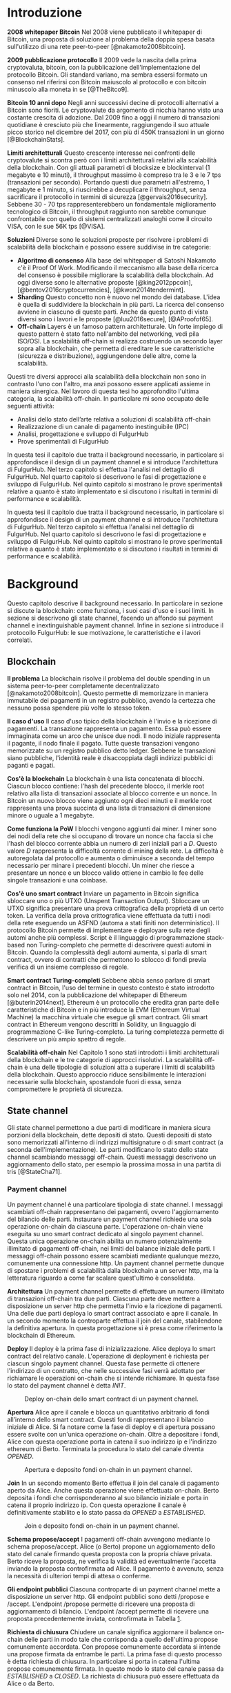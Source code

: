 # Created 2018-09-25 Tue 15:09
#+TITLE: 
#+AUTHOR: menxit
#+PANDOC_OPTIONS: standalone:t pdf-engine:lualatex
#+PANDOC_VARIABLES: lang:it
#+PANDOC_VARIABLES: frontespizio:true
#+PANDOC_VARIABLES: "facolta:Facoltà di Ingegneria"
#+PANDOC_VARIABLES: "corsoDiLaurea:Corso di Laurea in Ingegneria Informatica"
#+PANDOC_VARIABLES: "titoloTesi:Analisi, progettazione e prove sperimentali di un FulgurHub in TypeScript"
#+PANDOC_VARIABLES: "nomeLaureando:Federico Ginosa"
#+PANDOC_VARIABLES: matricolaLaureando:457026
#+PANDOC_VARIABLES: annoAccademico:2017-2018
#+PANDOC_VARIABLES: "relatore:Alberto Paoluzzi"
#+PANDOC_VARIABLES: "correlatore:Federico Spini"
#+PANDOC_VARIABLES: "dedica:Ad Ada Lovelace"
#+PANDOC_VARIABLES: toc-depth:2
#+PANDOC_VARIABLES: lof:true
#+PANDOC_VARIABLES: lot:true
#+PANDOC_VARIABLES: documentclass:book
#+PANDOC_VARIABLES: fontsize:12pt
#+PANDOC_VARIABLES: linestretch:1.3
#+PANDOC_VARIABLES: toc:true
#+PANDOC_VARIABLES: biblio-title:Bibliografia
#+PANDOC_OPTIONS: bibliography:bibliography.bib
#+PANDOC_OPTIONS: csl:template/transactions-on-computer-systems.csl
#+PANDOC_OPTIONS: filter:pandoc-citeproc
#+PANDOC_OPTIONS: template:./template/template.latex
#+PANDOC_OPTIONS: wrap:preserve

* Introduzione
*2008 whitepaper Bitcoin* Nel 2008 viene pubblicato il whitepaper di Bitcoin, una proposta di soluzione al problema della doppia spesa basata sull'utilizzo di una rete peer-to-peer [@nakamoto2008bitcoin].

**2009 pubblicazione protocollo** Il 2009 vede la nascita della prima cryptovaluta, bitcoin, con la pubblicazione
dell'implementazione del protocollo Bitcoin. Gli standard variano, ma sembra
essersi formato un consenso nel riferirsi con Bitcoin maiuscolo al
protocollo e con bitcoin minuscolo alla moneta in se [@TheBitco9].

**Bitcoin 10 anni dopo** Negli anni successivi decine di protocolli alternativi a Bitcoin sono fioriti. Le cryptovalute da argomento di nicchia hanno visto una costante crescita di adozione. Dal 2009 fino a oggi il numero di transazioni quotidiane è cresciuto più che linearmente, raggiungendo il suo attuale picco storico nel dicembre del 2017, con più di 450K transazioni in un giorno [@BlockchainStats].

**Limiti architetturali** Questo crescente interesse nei confronti delle cryptovalute si scontra però con i limiti architetturali relativi alla scalabilità della blockchain. Con gli attuali parametri di blocksize e blockinterval (1 megabyte e 10 minuti), il throughput massimo è compreso tra le 3 e le 7 tps (transazioni per secondo). Portando questi due parametri all'estremo, 1 megabyte e 1 minuto, si riuscirebbe a decuplicare il throughput, senza sacrificare il protocollo in termini di sicurezza [@gervais2016security]. Sebbene 30 - 70 tps rappresenterebbero un fondamentale miglioramento tecnologico di Bitcoin, il throughput raggiunto non sarebbe comunque confrontabile con quello di sistemi centralizzati analoghi come il circuito VISA, con le sue 56K tps [@VISA].

**Soluzioni** Diverse sono le soluzioni proposte per risolvere i problemi di scalabilità della blockchain e possono essere suddivise in tre categorie:
- *Algoritmo di consenso* Alla base del whitepaper di Satoshi Nakamoto c'è il Proof Of Work. Modificando il meccanismo alla base della ricerca del consenso è possibile migliorare la scalabilità della blockchain. Ad oggi diverse sono le alternative proposte [@king2012ppcoin], [@bentov2016cryptocurrencies], [@kwon2014tendermint].
- *Sharding* Questo concetto non è nuovo nel mondo dei database. L'idea è quella di suddividere la blockchain in più parti. La ricerca del consenso avviene in ciascuno di queste parti. Anche da questo punto di vista diversi sono i lavori e le proposte [@luu2016secure], [@AProofof65].
- *Off-chain* Layers è un famoso pattern architetturale. Un forte impiego di questo pattern è stato fatto nell'ambito del networking, vedi pila ISO/OSI. La scalabilità off-chain si realizza costruendo un secondo layer sopra alla blockchain, che permetta di ereditare le sue caratteristiche (sicurezza e distribuzione), aggiungendone delle altre, come la scalabilità.


Questi tre diversi approcci alla scalabilità della blockchain non sono in contrasto l'uno con l'altro, ma anzi possono essere applicati assieme in maniera sinergica. Nel lavoro di questa tesi ho approfondito l'ultima categoria, la scalabilità off-chain. In particolare mi sono occupato delle seguenti attività:
- Analisi dello stato dell’arte relativa a soluzioni di scalabilità off-chain
- Realizzazione di un canale di pagamento inestinguibile (IPC)
- Analisi, progettazione e sviluppo di FulgurHub
- Prove sperimentali di FulgurHub


In questa tesi il capitolo due tratta il background necessario, in particolare si approfondisce il design di un payment channel e si introduce l'architettura di FulgurHub. Nel terzo capitolo si effettua l'analisi nel dettaglio di FulgurHub. Nel quarto capitolo si descrivono le fasi di progettazione e sviluppo di FulgurHub. Nel quinto capitolo si mostrano le prove sperimentali relative a quanto è stato implementato e si discutono i risultati in termini di performance e scalabilità.

In questa tesi il capitolo due tratta il background necessario, in particolare si approfondisce il design di un payment channel e si introduce l'architettura di FulgurHub. Nel terzo capitolo si effettua l'analisi nel dettaglio di FulgurHub. Nel quarto capitolo si descrivono le fasi di progettazione e sviluppo di FulgurHub. Nel quinto capitolo si mostrano le prove sperimentali relative a quanto è stato implementato e si discutono i risultati in termini di performance e scalabilità.

* Background
Questo capitolo descrive il background necessario. In particolare in sezione \ref{blockchain} si discute la blockchain: come funziona, i suoi casi d'uso e i suoi limiti. In sezione \ref{state-channel} si descrivono gli state channel, facendo un affondo sui payment channel e inextinguishable payment channel. Infine in sezione \ref{fulgur-hub} si introduce il protocollo FulgurHub: le sue motivazione, le caratteristiche e i lavori correlati.

** Blockchain
**Il problema** La blockchain risolve il problema del double spending in un sistema peer-to-peer completamente decentralizzato [@nakamoto2008bitcoin]. Questo permette di memorizzare in maniera immutabile dei pagamenti in un registro pubblico, avendo la certezza che nessuno possa spendere più volte lo stesso token.

**Il caso d'uso** Il caso d'uso tipico della blockchain è l'invio e la ricezione di pagamenti. La transazione rappresenta un pagamento. Essa può essere immaginata come un arco che unisce due nodi. Il nodo iniziale rappresenta il pagante, il nodo finale il pagato. Tutte queste transazioni vengono memorizzate su un registro pubblico detto ledger. Sebbene le transazioni siano pubbliche, l'identità reale è disaccoppiata dagli indirizzi pubblici di paganti e pagati.

**Cos'è la blockchain** La blockchain è una lista concatenata di blocchi. Ciascun blocco contiene: l'hash del precedente blocco, il merkle root relativo alla lista di transazioni associate al blocco corrente e un nonce. In Bitcoin un nuovo blocco viene aggiunto ogni dieci minuti e il merkle root rappresenta una prova succinta di una lista di transazioni di dimensione minore o uguale a 1 megabyte.

**Come funziona la PoW** I blocchi vengono aggiunti dai miner. I miner sono dei nodi della rete che si occupano di trovare un nonce cha faccia si che l'hash del blocco corrente abbia un numero di zeri iniziali pari a $D$. Questo valore $D$ rappresenta la difficoltà corrente di mining della rete. La difficoltà è autoregolata dal protocollo e aumenta o diminuisce a seconda del tempo necessario per minare i precedenti blocchi. Un miner che riesce a presentare un nonce e un blocco valido ottiene in cambio le fee delle singole transazioni e una coinbase.

**Cos'è uno smart contract** Inviare un pagamento in Bitcoin significa sbloccare uno o più UTXO (Unspent Transaction Output). Sbloccare un UTXO significa presentare una prova crittografica della proprietà di un certo token. La verifica della prova crittografica viene effettuata da tutti i nodi della rete eseguendo un ASFND (automa a stati finiti non deterministico). Il protocollo Bitcoin permette di implementare e deployare sulla rete degli automi anche più complessi. Script è il linguaggio di programmazione stack-based non Turing-completo che permette di descrivere questi automi in Bitcoin. Quando la complessità degli automi aumenta, si parla di smart contract, ovvero di contratti che permettono lo sblocco di fondi previa verifica di un insieme complesso di regole.

**Smart contract Turing-completi** Sebbene abbia senso parlare di smart contract in Bitcoin, l'uso del termine in questo contesto è stato introdotto solo nel 2014, con la pubblicazione del whitepaper di Ethereum [@buterin2014next]. Ethereum è un protocollo che eredita gran parte delle caratteristiche di Bitcoin e in più introduce la EVM (Ethereum Virtual Machine) la macchina virtuale che esegue gli smart contract. Gli smart contract in Ethereum vengono descritti in Solidity, un linguaggio di programmazione C-like Turing-completo. La turing completezza permette di descrivere un più ampio spettro di regole.

**Scalabilità off-chain** Nel Capitolo 1 sono stati introdotti i limiti architetturali della blockchain e le tre categorie di approcci risolutivi. La scalabilità off-chain è una delle tipologie di soluzioni atta a superare i limiti di scalabilità della blockchain. Questo approccio riduce sensibilmente le interazioni necessarie sulla blockchain, spostandole fuori di essa, senza compromettere le proprietà di sicurezza. 

** State channel
Gli state channel permettono a due parti di modificare in maniera sicura porzioni della blockchain, dette depositi di stato. Questi depositi di stato sono memorizzati all'interno di indirizzi multisignature o di smart contract (a seconda dell'implementazione). Le parti modificano lo stato dello state channel scambiando messaggi off-chain. Questi messaggi descrivono un aggiornamento dello stato, per esempio la prossima mossa in una partita di tris [@StateCha71].
*** Payment channel
Un payment channel è una particolare tipologia di state channel. I messaggi scambiati off-chain rappresentano dei pagamenti, ovvero l'aggiornamento del bilancio delle parti. Instaurare un payment channel richiede una sola operazione on-chain da ciascuna parte. L'operazione on-chain viene eseguita su uno smart contract dedicato al singolo payment channel. Questa unica operazione on-chain abilita un numero potenzialmente illimitato di pagamenti off-chain, nei limiti del balance iniziale delle parti. I messaggi off-chain possono essere scambiati mediante qualunque mezzo, comunemente una connessione http. Un payment channel permette dunque di spostare i problemi di scalabilità dalla blockchain a un server http, ma la letteratura riguardo a come far scalare quest'ultimo è consolidata.


**Architettura** Un payment channel permette di effettuare un numero illimitato di transazioni off-chain tra due parti. Ciascuna parte deve mettere a disposizione un server http che permetta l'invio e la ricezione di pagamenti. Una delle due parti deploya lo smart contract associato e apre il canale. In un secondo momento la controparte effettua il join del canale, stabilendone la definitiva apertura. In questa progettazione si è presa come riferimento la blockchain di Ethereum.


**Deploy** Il deploy è la prima fase di inizializzazione. Alice deploya lo smart contract del relativo canale. L'operazione di deployment è richiesta per ciascun singolo payment channel. Questa fase permette di ottenere l'indirizzo di un contratto, che nelle successive fasi verrà adottato per richiamare le operazioni on-chain che si intende richiamare. In questa fase lo stato del payment channel è detta $INIT$.

#+CAPTION: Deploy on-chain dello smart contract di un payment channel.
#+ATTR_HTML: :width 75% :placement [!htb]
#+RESULTS: 
[[file:deploy_payment_channel.png]]

**Apertura** Alice apre il canale e blocca un quantitativo arbitrario di fondi all’interno dello smart contract. Questi fondi rappresentano il bilancio iniziale di Alice. Si fa notare come la fase di deploy e di apertura possano essere svolte con un'unica operazione on-chain. Oltre a depositare i fondi, Alice con questa operazione porta in catena il suo indirizzo ip e l'indirizzo ethereum di Berto. Terminata la procedura lo stato del canale diventa $OPENED$.

#+CAPTION: Apertura e deposito fondi on-chain in un payment channel.
#+ATTR_HTML: :width 100% :placement [!htb]
#+RESULTS: 
[[file:apertura_payment_channel.png]]


**Join** In un secondo momento Berto effettua il join del canale di pagamento aperto da Alice. Anche questa operazione viene effettuata on-chain. Berto deposita i fondi che corrisponderanno al suo bilancio iniziale e porta in catena il proprio indirizzo ip. Con questa operazione il canale è definitivamente stabilito e lo stato passa da $OPENED$ a $ESTABLISHED$.

#+CAPTION: Join e deposito fondi on-chain in un payment channel.
#+ATTR_HTML: :width 65% :placement [!htb]
#+RESULTS: 
[[file:join_payment_channel.png]]

**Schema propose/accept** I pagamenti off-chain avvengono mediante lo schema propose/accept. Alice (o Berto) propone un aggiornamento dello stato del canale firmando questa proposta con la propria chiave privata. Berto riceve la proposta, ne verifica la validità ed eventualmente l'accetta inviando la proposta controfirmata ad Alice. Il pagamento è avvenuto, senza la necessità di ulteriori tempi di attesa o conferme. 


**Gli endpoint pubblici** Ciascuna controparte di un payment channel mette a disposizione un server http. Gli endpoint pubblici sono detti /propose e /accept. L'endpoint /propose permette di ricevere una proposta di aggiornamento di bilancio. L'endpoint /accept permette di ricevere una proposta precedentemente inviata, controfirmata in Tabella [[#struct_propose][1]].

**Richiesta di chiusura** Chiudere un canale significa aggiornare il balance on-chain delle parti in modo tale che corrisponda a quello dell'ultima propose comunemente accordata. Con propose comunemente accordata si intende una propose firmata da entrambe le parti. La prima fase di questo processo è detta richiesta di chiusura. In particolare si porta in catena l'ultima propose comunemente firmata. In questo modo lo stato del canale passa da $ESTABLISHED$ a $CLOSED$. La richiesta di chiusura può essere effettuata da Alice o da Berto. 

#+CAPTION: <<struct_propose>>Struttura di una propose
#+NAME: struct_propose
| Campo     | Descrizione                                        |
|-----------+----------------------------------------------------|
| seq       | Il numero di sequenza                              |
| balance_a | Il balance di chi ha aperto il canale              |
| balance_b | Il balance di chi ha effettuato il join del canale |
| sign      | La firma della propose                             |

**Finalizzazione della chiusura** L'operazione di finalizzazione della chiusura viene effettuata da tutte e due le parti. Essa corrisponde al ritiro on-chain dei rispettivi fondi. Questa operazione può essere effettuata solo quando è passato un certo tempo dalla richiesta di chiusura. Il tempo che occorre attendere per finalizzare la chiusura è detto grace period.

**Discutere una propose** Alice (o Berto) potrebbe non comportarsi correttamente, portando in chiusura una propose diversa dalla più recente. In questo caso Berto può discutere la propose durante il grace period. Discutere una propose significa portare in catena una propose firmata da Alice con numero di sequenza maggiore rispetto a quella presentata. Nel caso in cui la discussione abbia successo, Alice viene punita; la punizione consiste nel trasferimento di tutti i suoi fondi a Berto.


**Il problema della free-option** Quando Alice invia una propose a Berto senza ricevere la controfirma, Berto ha il vantaggio di poter scegliere di chiudere il canale con due propose, la penultima o l'ultima. Inviare una propose coincide con inviare un pagamento, quindi sebbene Berto possa decidere di presentare in catena la penultima propose, questa descriverà uno stato per lui più svantaggioso.

*** Inextinguishable payment channel
I payment channel permettono di trasferire un volume di coin limitato. Il valore trasferibile è fissato alla somma del balance di Alice e di Berto. Spesso questi canali sono sbilanciati, ovvero una delle due controparti effettua più pagamenti dell'altra. Un canale sbilanciato nel tempo prosciuga il balance di una delle due parti, rendendo il payment channel inutilizzabile. L'unica soluzione consiste nel chiudere il payment channel corrente e aprirne un nuovo, caricando nuovi fondi. Questa soluzione richiede delle operazioni on-chain onerose (deploy, apertura e join). Gli IPC (inextinguishable payment channel) superano questo problema, proponendo dei canali di pagamento che permettono di caricare e scaricare a caldo i balance.


**Schema detach/attach** Questo schema rappresenta un'estensione dello schema propose/accept. Esso permette di staccare un token off-chain e di attaccarlo on-chain. Un token rappresenta un certo quantitativo del bilancio. La struttura di un token è illustrato in Tabella [[#struct_token][2]].

#+CAPTION: <<struct_token>>Struttura di un token
#+NAME: struct_token
| Campo | Descrizione                  |
|-------+------------------------------|
| seq   | Numero di sequenza del token |
| value | Valore del token             |
| sign  | Firma del token              |

Anche la struttura dati relativa a una propose viene estesa. I campi aggiunti sono illustrati in Tabella [[#propose_estesa][3]].

#+CAPTION: <<propose_estesa>>Campi propose aggiuntivi in un IPC
#+NAME: propose_estesa
| Campo           | Descrizione              |
|-----------------+--------------------------|
| hash token      | L'hash relativo al token |
| type of propose | attach/detach            |

**Ritiro a caldo** Alice vuole ritirare a caldo 0.5 eth; effettua il detach off-chain di un token; invia a Berto una propose contenente un token di 0.5 eth che scala da balance_a. Berto risponde con propose e token firmati. Il token firmato rappresenta la PoD (Proof of Detachment). Alice effettua l'attach in catena della PoD e ritira a caldo 0.5 eth.


**Ricarica a caldo** Alice vuole ricaricare a caldo il canale di 0.5 eth; effettua l'attacch on-chain di un token depositando nello smart contract 0.5 eth. Questa operazione on-chain viene notificata a Berto; tale notifica rappresenta la PoA (Proof of Attachment). A questo punto Alice invia a Berto una propose in cui effettua l'attach di un token di pari valore e incrementa di 0.5 eth il proprio balance. Berto risponde con la propose firmata, confermando la ricarica a caldo.


**Double spending di un token** Quando Alice ritira a caldo presentando un token, lo smart contract associa una PoA (Proof of Attachment) relativa al numero di sequenza del token corrente. Questo permette allo smart contract di non accettare token già spesi.

** Fulgur Hub
*** Motivazioni
Sebbene i canali di pagamento e gli IPC rappresentino un punto di svolta per la scalabilità off-chain, essi sono degli strumenti rudimentali e con una esperienza utente limitata. Non è infatti pensabile dover inizializzare un canale di pagamento con ciascun individuo con cui si voglia instaurare un rapporto economico. Fulgur Hub nasce dalla necessità di migliorare l'esperienza utente degli IPC e di potenziare alcune delle loro caratteristiche [@federicospini2018].
*** Caratteristiche
**Transazioni istantanee ed economiche** In Bitcoin la conferma di una transazione richiede 60 minuti. In un IPC basta lo scambio di due messaggi su protocollo http per effettuare e confermare un pagamento. Questo apre nuove prospettive economiche, ad esempio una macchina in cloud potrebbe essere pagata dopo ogni secondo di utilizzo o si potrebbe vedere il proprio stipendio accreditato dopo ogni minuto di lavoro effettuato; FulgurHub abilita questi casi d'uso.


**Transazioni tra più di due entità** In un IPC i pagamenti possono essere effettuati tra due partecipanti. FulgurHub consente di effettuare pagamenti tra gli N utenti registrati ad un FulgurHub.


**Pagamenti ibridi** FulgurHub permette di effettuare dei pagamenti ibridi. Ciascun utente infatti possiede due balance, uno on-chain e uno off-chain e può decidere di spostare dei fondi da uno stato off-chain a uno stato on-chain e viceversa. Inoltre abilita i pagamenti tra utenti di due FulgurHub diversi.

**Autogestito** In un IPC l'utente deve costantemente verificare e accettare la validità di un pagamento, oltre a contestare eventuali comportamentei scorretti della controparte. In FulgurHub i server degli utenti e dell'hub si occupano di gestire autonomamente diversi scenari, limitando allo stretto necessario l'intervento manuale.


**Pagamenti trustless** Caratteristica essenziale è che un utente onesto abbia la certezza di non perdere i propri fondi. In sistemi centralizzati questa garanzia esiste perché ci si fida di un'entità centrale, come una banca o un servizio di e-payment. In un FulgurHub questa garanzia è data dal protocollo stesso, in questo senso i pagamenti sono trustless.


**Passività e anonimato** FulgurHub è un sistema passivo; questo significa che l'hub non contatta mai gli utenti, ma solo quest'ultimi contattano l'hub. Questo permette agli utenti di non dover fornire il loro indirizzo ip reale e quindi di poter effettuare pagamenti anche dietro una rete come Tor.

*** Lavori correlati
**Tumblebit** Si tratta di un hub di pagamenti anonimo basato su Bitcoin. L'approccio di centralizzazione garantisce anonimato e pagamenti trustless. Sfortunatamente il particolare payment channel adottato è unidirezionale e ha un tempo di vita limitato [@heilman2017tumblebit].


**CoinBlesk** Un bitcoin wallet che usa un server centrale che permette di eseguire dei pagamenti virtuali. Supporta micropagamenti istantanei, ma l'approccio non è considerabile trustless [@bocek2017coinblesk].


**Lightning e Raiden Network** Entrambi i network si basano su un grafo di payment channel bidirezionali. Un pagamento avviene in maniera analoga all'instradamento di un pacchetto su internet. Una volta trovato il percorso ottimo esso deve essere completato con successo in ciascun hop intermedio. Se un solo hop fallisce il pagamento fallisce. Questo garantisce l'atomicità dei pagamenti [@poon2016bitcoin] [@raiden]. Sebbene Lightning Network e Raiden Network siano progettati per essere decentralizzati, la realtà economica fa tendere la topologia di rete alla centralizzazione; maggiore è il numero di hop, maggiori sono le commissioni e le probabilità di insuccesso. FulgurHub è stato disegnato con questo in mente e propone una topologia hub and spoke.

* Analisi
Questo capitolo descrive il processo di analisi svolto. In particolare in sezione \ref{obiettivi} si discutono gli obiettivi dell'analisi. In sezione \ref{descrizione-generale-dellarchitettura} si descrive l'architettura generale di FulgurHub. Infine in sezione \ref{casi-duso} si descrivono i principali casi d'uso e la gestione di eventuali eccezioni.
** Obiettivi
**Dimostrazione di fattibilità** Un obiettivo di questa tesi è stato dimostrare la fattibilità del protocollo FulgurHub. In particolare ci si è concentrati sulle seguenti feature principali:

- **Apertura di un canale** Chiunque può aprire un canale di pagamento con il FulgurHub.
- **Pagamenti OnChain-OnChain** Riduce il balance on-chain del pagante e incrementa il balance on-chain del pagato.
- **Pagamenti OffChain-OffChain** Riduce il balance off-chain del pagante e incrementa il balance off-chain del pagato.
- **Pagamenti OffChain-OnChain** Riduce il balance off-chain del pagante e aumenta il balance on-chain del pagato.
- **Pagamenti OnChain-OffChain** Riduce il balance on-chain del pagante e incrementa il balance off-chain del pagato.
- **Prelievi a caldo** Permette a un utente del FulgurHub di effettuare un prelievo a caldo dei fondi off-chain senza chiudere il canale di pagamento.
- **Ricariche a caldo** Permette a un utente del FulgurHub di ricaricare il balance off-chain di un canale di pagamento già aperto.
- **Chiusura di un canale** Un utente del FulgurHub può chiudere il canale di pagamento ritirando i fondi relativi al balance off-chain, al balance on-chain e eventuali pending token non utilizzati.


**Dimostrare la scalabilità architetturale** Come detto in capitolo \ref{background}, le motivazioni che hanno mosso la progettazione di FulgurHub riguardano i limiti architetturali di scalabilità della blockchain. Obiettivo di questa tesi è stato anche dimostrare la scalabilità architetturale di FulgurHub.
** Descrizione generale dell'architettura
Il sistema si basa su uno smart contract. Lo smart contract gestisce il balance on-chain e il payment channel di ciascun utente. In figura [[#architecture-hub-and-spoke][4]] si mostra l'architettura hub-and-spoke in cui 4 utenti (Alice, Berto, Cecilia e Dario) operano su FulgurHub [@federicospini2018].

#+CAPTION: <<architecture-hub-and-spoke>>Architettura hub-and-spoke di FulgurHub
#+NAME: architecture-hub-and-spoke
#+ATTR_HTML: :width 75% :placement [!htb]
#+RESULTS: 
[[file:hub-and-spoke-architecture.png]]


**Hub** L'hub è supportato da un modulo software che interagisce con lo smart contract. Il modulo è stateless, favorendo disponibilità e scalabilità. L'hub è passivo, questo significa che non contatta mai direttamente i client; solo i client possono contattare l'hub. I client possono contattare l'hub mediante richieste http a uno dei suoi endpoint pubblici.

**Client** La relazione tra client e hub può essere descritta come una "registrazione trustless" del client al servizio di intermediazione offerto dall'hub  [@federicospini2018]. Il client è supportato da un modulo software che interagisce con lo smart contract e l'hub. La registrazione del client coincide con l'instaurare un IPC esteso che permetta dei pagamenti ibridi, come descritto in \ref{casi-duso}. Un client può chiudere la registrazione dall'hub in ogni momento; in particolare deve chiudere la propria registrazione appena si verifica un comportamento anomalo dell'hub.

**Smart contract** Lo smart contract garantisce la relazione trustless tra i client e l'hub. In particolare lo smart contract deve essere utilizzato quando una delle parti non si comporta correttamente. Oltre a questo lo smart contract si occupa di aprire/chiudere la sottoscrizione del client e di gestire pagamenti ibridi che coinvolgano endpoint on-chain.

** Casi d'uso
**Strutture dati e simbolismo** FulgurHub si fonda su due tipi di strutture dati, le propose e i token. Una propose $\phi_i$ descrive il balance off-chain di client ($\beta^C_i$) e hub ($\beta^H_i$). Le propose sono ordinate totalmente sulla base del numero di sequenza $i$. Un token $\tau_j$ può essere staccato ($\mathbb{D}$) o attaccato ($\mathbb{A}$) ad una propose. Inoltre una propose può essere firmata dal client ($\phi^{\sigma_C}_i$), dall'hub ($\phi^{\sigma_H}_i$) o da entrambi ($\phi^{\sigma_C,\sigma_H}_i$).

\begin{equation}
\label{Un esempio di propose}
\phi^{\sigma_C, \sigma_H}_i = <\beta^C_i, \beta^H_i, \tau_j ,\mathbb{D}||\mathbb{A}>
\end{equation}

Un token è identificato in maniera univoca dalla tupla $(j, \alpha_P)$, dove $j$ identifica il numero di sequenza del token e $\alpha_P$ l'indirizzo ethereum del pagato. Il client staccando un token può sottrarre una porzione $\nu_j$ del proprio bilancio. Un token può essere staccato dal bilancio on-chain od off-chain. Un token può essere recapitato al pagato. Il pagato per riscuotere un token deve attaccarlo off-chain (mediante una propose) od on-chain (mediante lo smart contract). Esistono due tipi di token; quelli riscuotibili on-chain ($\mathbb{ON}$) e quelli riscuotibili off-chain ($\mathbb{OFF}$). Inoltre un token può essere firmato dal client ($\tau^{\sigma_C}$), dall'hub ($\tau^{\sigma_H}$) o da entrambi ($\tau^{\sigma_C,\sigma_H}$). Un token può essere riscosso entro un tempo di scadenza $\exp$.

\begin{equation}
\label{Un esempio di token}
\tau^{\sigma_C,\sigma_H}_{y, ID(P)} = <\nu_y, exp, \mathbb{ON} || \mathbb{OFF}>
\end{equation}

Una propose $\phi^{\sigma_C}_i$ con un token $\tau_y$ detached ($\mathbb{D}$) firmato rappresenta una ricevuta di pagamento. La ricevuta di pagamento è una prova incontrovertibile della riscossione di un token.

Per indicare il balance off-chain di un'entità $k$ ad una propose con numero di sequenza pari a $i$ si usa il simbolo $\beta^k_i$, mentre per indicare il balance on-chain $\overline{\beta^k}$.

L'indirizzo ethereum di un'entità $k$ è indicato dal simbolo $\alpha_k$. L'insieme di indirizzi ethereum che hanno una sottoscrizione attiva con il FulgurHub associato ad $H$ è detto $\Pi^H$.

*** Sottoscrizione di un FulgurHub
Alice vuole sottoscrivere una registrazione su un FulgurHub. Questa attività coincide con l'apertura di un payment channel.

**Precondizioni** \\
a) $\{\alpha^A\} \not\subset \Pi^H$ \\
b) L'hub ha deployato lo smart contract\\
c) Il server dell'hub è in ascolto

**Descrizione delle interazioni** Un client per sottoscrivere un FulgurHub deve eseguire la funzione subscribe dello smart contract fornendo il proprio indirizzo ethereum $\alpha_C$, il bilancio iniziale off-chain $\beta^C_0$ e on-chain $\overline{\beta^C}$. Inoltre il client deve indicare il bilancio iniziale off-chain dell'hub $\beta^H$. Una volta eseguita la transazioni on-chain viene recapitata una notifica all'hub $<\beta^C_0, \overline{\beta^C}, \beta^H, \alpha_C>$. In figura [[#sottoscrizione-fulgur-hub][5]] viene fornito un diagramma di sequenza del caso d'uso.

#+CAPTION: <<sottoscrizione-fulgur-hub>>Sottoscrizione di un FulgurHub
#+NAME: sottoscrizione-fulgur-hub
#+ATTR_HTML: :width 100% :placement [!htb]
#+RESULTS: 
[[file:apertura-canale.png]]

*** Pagamento OnChain-OnChain
Un pagamento OnChain-OnChain sposta $\nu$ fondi dal balance on-chain di Alice $\overline{\beta^A}$ al balance on-chain di Berto $\overline{\beta^B}$. Questo pagamento viene totalmente gestito dallo smart contract e non richiede alcuna interazione con i server dei client o dell'hub.

**Precondizioni** \\
a) $\{\alpha^A, \alpha^B\} \subseteq \Pi^H$ \\
b) Il balance on-chain di Alice e Berto è rispettivamente pari $\overline{\beta^A}$ e $\overline{\beta^B}$

**Descrizione delle interazioni** Alice esegue il metodo transfer dello smart contract. L'esecuzione del metodo richiede il quantitativo $\nu$ di fondi che si intende spostare e l'indirizzo ethereum $\alpha^B$ di Berto. Terminata l'esecuzione del metodo lo smart contract aggiorna il balance on-chain di Alice in $\overline{\beta^A}-\nu$ e quello di Berto in $\overline{\beta^B}+\nu$. Un diagramma di sequenza è disponibile in figura [[#caso-duso-onchain-onchain][6]].

#+CAPTION: <<caso-duso-onchain-onchain>>Pagamento OnChain-OnChain in FulgurHub.
#+NAME: caso-duso-onchain-onchain
#+ATTR_HTML: :width 45% :placement [!htb]
#+RESULTS: 
[[file:caso-duso-onchain-onchain.png]]

*** Pagamento OffChain-OffChain
Un pagamento OffChain-OffChain sposta fondi dal balance off-chain di Alice $\beta^A_i$ a quello di Berto $\beta^B_i$. Questo tipo di pagamento non richiede interazioni con la catena, il che lo rende economico e istantaneo.

**Precondizioni** \\
a) $\{\alpha^A, \alpha^B\} \subseteq \Pi^H$ \\
b) Le ultime propose confermate nei canali di Alice e Berto sono $\phi^A_i$ e $\phi^B_j$.

**Descrizione delle interazioni** Alice costruisce, firma e invia $\phi^{\sigma_A}_{i+1}$ all'hub. L'hub risponde con la propose $\phi^{\sigma_A,\sigma_H}_{i+1}$ e il token $\tau^{\sigma_A,\sigma_H}_{y, \alpha_B}$ controfirmati.

\begin{equation}
\begin{aligned}
\label{Propose detach pagamento OffChain-OffChain}
\tau^{\sigma_A}_{y, \alpha_B} =  <\nu_y, exp, \mathbb{OFF}>\\
\phi^{\sigma_A}_{i+1} = <\beta^A_i-\nu_y, \beta^H_i, \tau^{\sigma_A}_{y, \alpha_B} ,\mathbb{D}>
\end{aligned}
\end{equation}

$\tau^{\sigma_A,\sigma_H}_{y, \alpha_B}$ rappresenta una PoD (Proof of Detachment). Alice invia la PoD a Berto. Berto costruisce $\phi^{\sigma_B}_{j+1}$ effettuando l'attach della PoD.

\begin{equation}
\label{Propose attach pagamento OffChain-OffChain}
\phi^{\sigma_B}_{j+1} = <\beta^B_i+\nu_y, \beta^H_i-\nu_y, \tau^{\sigma_A}_{y, \alpha_B} ,\mathbb{A}>
\end{equation}

Berto invia la ricevuta di pagamento $\phi^{\sigma_B}_{j+1}$ ad Alice. Alice ora ha in mano una prova incontrovertibile del fatto che il suo token sia stato riscosso. In questa fase l'hub si è esposto di $\nu_i$ fondi sul canale di Berto; Alice deve ribilanciare questa situazione e lo fa costruendo $\phi^{\sigma_A}_{i+2}$, una nuova propose in cui attacca la PoD ricevuta da Berto.

\begin{equation}
\label{Propose attach pagamento OffChain-OffChain}
\phi^{\sigma_A}_{i+2} = <\beta^B_i+\nu_y, \beta^H_i-\nu_y, \tau^{\sigma_B}_y ,\mathbb{A}>_(\sigma_B)
\end{equation}

Il pagamento OffChain-OffChain è considerato concluso. In figura [[#caso-duso-offchain-offchain][7]] viene fornito uno diagramma di sequenza delle interazioni.

#+CAPTION: <<caso-duso-offchain-offchain>>Pagamento OffChain-OffChain in FulgurHub.
#+NAME: caso-duso-offchain-offchain
#+ATTR_HTML: :width 65% :placement [!htb]
#+RESULTS: 
[[file:caso-duso-offchain-offchain.png]]

**B non invia la ricevuta di pagamento ad A** Il collegamento tra Alice e Berto è opzionale. Alice infatti può contattare l'hub e richiedere la ricevuta di pagamento.

**L'hub non permette di staccare un token** Se l'hub non è collaborativo, Alice chiude il canale.

**L'hub non permette di attaccare un token** Se l'hub non è collaborativo, Berto ha la facoltà di chiudere il canale e successivamente riscuotere il pending token on-chain.

**Mancanza di cooperazione nel ricevere un pagamento** Il client può cancellare il pagamento al termine della sua scadenza, ritirandolo off-chain.

*** Pagamento OffChain-OnChain
Un pagamento OffChain-OnChain consiste nel spostare fondi dal balance off-chain di Alice $\beta^A_i$ al balance on-chain dxi Berto $\overline{\beta^B}$.

**Precondizioni** \\
a) $\{\alpha^A, \alpha^B\} \subseteq \Pi^H$ \\
b) L'ultima propose confermata nel canale di Alice è $\phi^A_i$.

**Descrizione delle interazioni** Alice costruisce, firma e invia $\phi^{\sigma_A}_{i+1}$ all'hub. L'hub risponde con la propose $\phi^{\sigma_A,\sigma_H}_{i+1}$ e il token $\tau^{\sigma_A,\sigma_H}_{y, \alpha_B}$ controfirmati.

\begin{equation}
\begin{aligned}
\label{Propose detach pagamento OffChain-OnChain}
\tau^{\sigma_A}_{y, \alpha_B} =  <\nu_y, exp, \mathbb{ON}> \\
\phi^{\sigma_A}_{i+1} = <\beta^A_i-\nu_y, \beta^H_i, \tau^{\sigma_A}_{y, \alpha_B} ,\mathbb{D}>_(\sigma_A)
\end{aligned}
\end{equation}

$\tau^{\sigma_A,\sigma_H}_{y, \alpha_B}$ rappresenta una PoD (Proof of Detachment). Alice invia la PoD a Berto. Berto effettua l'attach on-chain del token mediante la funzione attach dello smart contract. Lo smart contract aggiorna il balance on-chain di Berto in $\overline{\beta^B}+\nu_y$. Il pagamento è considerato concluso. In figura [[#caso-duso-offchain-onchain][8]] viene fornito uno diagramma di sequenza delle interazioni.

#+CAPTION: <<caso-duso-offchain-onchain>>Pagamento OffChain-OnChain in FulgurHub.
#+NAME: caso-duso-offchain-onchain
#+ATTR_HTML: :width 80% :placement [!htb]
#+RESULTS: 
[[file:caso-duso-offchain-onchain.png]]

*** Pagamento OnChain-OffChain
Un pagamento OnChain-OffChain consiste nel spostare fondi dal balance on-chain di Alice $\overline{\beta^A}$ al balance off-chain di Berto $\beta^B_j$.

**Precondizioni** \\
a) $\{\alpha^A, \alpha^B\} \subseteq \Pi^H$ \\
b) L'ultima propose confermata nel canale di Berto è $\phi^B_j$ \\
c) Il balance on-chain di Alice è $\overline{\beta_A}$

**Descrizione delle interazioni** Alice esegue la funzione detach dello smart contract fornendo l'indirizzo di Berto ($\alpha_B$) e il quantitativo $\nu$ che si vuole staccare. Lo smart contract aggiorna il balance on-chain di Alice in $\overline{\beta_A}+\nu$. Terminata l'esecuzione della funzione, lo smart contract invia la relativa PoD a Berto. Berto costruisce, firma e invia $\phi^{\sigma_B}_{j+1}$ all'hub, attaccando la PoD. L'hub risponde con la propose firmata $\phi^{\sigma_B,\sigma_H}_{j+1}$. In figura [[#caso-duso-onchain-offchain][9]] viene fornito uno diagramma di sequenza delle interazioni.

#+CAPTION: <<caso-duso-onchain-offchain>>Pagamento OnChain-OffChain in FulgurHub.
#+NAME: caso-duso-onchain-offchain
#+ATTR_HTML: :width 90% :placement [!htb]
#+RESULTS: 
[[file:caso-duso-onchain-offchain.png]]

\begin{equation}
\begin{aligned}
\label{Propose detach pagamento OnChain-OffChain}
\tau^{\sigma_B}_y =  <\nu_y, \bot, \mathbb{ON}> \\
\phi^{\sigma_B}_{j+1} = <\beta^B_j-\nu_y, \beta^H_j, \tau^{\sigma_B}_{y, \alpha_B} ,\mathbb{A}>
\end{aligned}
\end{equation}

*** Prelievo a caldo
Effettuare un prelievo a caldo significa spostare dei fondi dal balance off-chain di Alice $\beta^A_i$ al balance on-chain di Alice $\overline{\beta^A}$.

**Precondizioni** \\
a) $\{\alpha^A\} \subseteq \Pi^H$ \\
b) L'ultima propose confermata nel canale di Alice è $\phi^A_i$ \\
c) Il balance on-chain di Alice è $\overline{\beta_A}$

**Descrizione delle interazioni** Alice costruisce, firma e invia $\phi^{\sigma_A}_{i+1}$ all'hub. L'hub risponde con la propose $\phi^{\sigma_A,\sigma_H}_{i+1}$ e il token $\tau^{\sigma_A,\sigma_H}_{y, \alpha_A}$ controfirmati.

\begin{equation}
\begin{aligned}
\label{Propose detach pagamento OffChain-OffChain}
\tau^{\sigma_A}_{y, \alpha_B} =  <\nu_y, exp, \mathbb{OFF}>\\
\phi^{\sigma_A}_{i+1} = <\beta^A_i-\nu_y, \beta^H_i, \tau^{\sigma_A}_{y, \alpha_A} ,\mathbb{D}>
\end{aligned}
\end{equation}

Alice presenta $\tau^{\sigma_A,\sigma_H}_{y, \alpha_A}$ in catena eseguendo la funzione attach dello smart contract. Lo smart contract aggiorna il balance on-chain di Alice in $\overline{\beta_A}+\nu$. Un diagramma delle interazioni viene fornito in figura [[#caso-duso-prelievo-a-caldo][10]].

#+CAPTION: <<caso-duso-prelievo-a-caldo>>Prelievo a caldo in FulgurHub.
#+NAME: caso-duso-prelievo-a-caldo
#+ATTR_HTML: :width 50% :placement [!htb]
#+RESULTS: 
[[file:caso-duso-prelievo-a-caldo.png]]

*** Ricarica a caldo
Effettuare una ricarica a caldo significa spostare $\nu$ fondi dal balance on-chain di Alice $\overline{\beta^A}$ a quello off-chain $\beta^A_i$.

**Precondizioni** \\
a) $\{\alpha^A\} \subseteq \Pi^H$ \\
b) L'ultima propose confermata nel canale di Alice è $\phi^A_i$ \\
c) Il balance on-chain di Alice è $\overline{\beta_A}$

**Descrizione delle interazioni** Alice esegue la funzione detach dello smart contract passando come parametri $\alpha_A$ e $\nu$. Lo smart contract aggiorna il balance on-chain di Alice in $\overline{\beta^A}+\nu$. Una volta terminata l'esecuzione della funzione, lo smart contract invia all'hub e ad Alice la relativa PoD. Alice costruisce, firma e invia $\phi^{\sigma_A}_{i+1}$ all'hub. L'hub risponde con la propose $\phi^{\sigma_A,\sigma_H}_{i+1}$ e il token $\tau^{\sigma_A,\sigma_H}_{y, \alpha_A}$ controfirmati. Un diagramma del protocollo viene fornito in figura [[#caso-duso-ricarica-a-caldo][11]].

\begin{equation}
\begin{aligned}
\label{Propose detach pagamento OffChain-OffChain}
\tau^{\sigma_A}_{y, \alpha_B} =  <\nu_y, \bot, \mathbb{OFF}>\\
\phi^{\sigma_A}_{i+1} = <\beta^A_i+\nu_y, \beta^H_i, \tau^{\sigma_A}_{y, \alpha_A} ,\mathbb{A}>_(\sigma_A)
\end{aligned}
\end{equation}

#+CAPTION: <<caso-duso-ricarica-a-caldo>>Ricarica a caldo in FulgurHub.
#+NAME: caso-duso-ricarica-a-caldo
#+ATTR_HTML: :width 90% :placement [!htb]
#+RESULTS: 
[[file:caso-duso-ricarica-a-caldo.png]]

*** Chiusura di un canale
**Precondizioni** \\
a) $\{\alpha^A\} \subseteq \Pi^H$ \\
b) L'ultima propose confermata nel canale di Alice è $\phi^A_i$

**Descrizione delle interazioni** Alice porta in catena l'ultima propose $\phi^A_i$ con la funzione close dello smart contract. Lo smart contract registra la richiesta di chiusura del canale e avvia un timer di durata pari a una costante $G$ dello smart contract, detta grace period. Scaduto il timer, Alice può ritirare tutti i suoi fondi $\overline{\beta^A}+\beta^A_{i}$ eseguendo la funzione withdraw dello smart contract.


#+CAPTION: <<caso-duso-chiusura-canale>>Chiusura canale in FulgurHub.
#+NAME: caso-duso-chiusura-canale
#+ATTR_HTML: :width 40% :placement [!htb]
#+RESULTS: 
[[file:caso-duso-chiusura-canale.png]]

*** Riscossione di un pending token
Un client può riscuotere dei pending token, ovvero dei token non ancora scaduti o utilizzati, durante il grace period.

**Precondizioni** \\
a) Alice ha avviato la chiusura del canale. \\
b) Il timer $G$ non è ancora scaduto.

**Descrizione delle interazioni** Alice presenta in catena un pending token utilizzando la funzione redeemToken dello smart contract. L'esecuzione di questa funzione non corrisponde con il prelievo immediato del token. Una notifica della presentazione del token corrente viene inviata all'hub. Una volta scaduto $G$, Alice può riscuotere il suo balance (incrementato del quantitativo del token).

**Tentativo di ritirare un pending token già usato** Alice presenta in catena un pending token già riscosso. Durante il grace period l'hub può portare in catena la relativa PoD del token utilizzando la funzione argueRedemptionToken. Alice viene punita per il suo comportamento malevolo; tutti i suoi fondi (on-chain e off-chain) vengono trasferiti all'hub.

* Progettazione e sviluppo
Questo capitolo descrive responsabilità, requisiti, motivazioni tecnologiche e dettagli implementativi di FulgurHub. In particolare in sezione \ref{smart-contract} si descrivono le funzionalità dello smart contract e la sua interfaccia, in sezione \ref{client} si descrive il client e in sezione \ref{hub} si descrive l'hub.

** Smart contract
*** Responsabilità e requisiti
Lo smart contract è il punto di contatto tra lo stato off-chain e quello on-chain di FulgurHub. Lo stato on-chain si basa su una mappa ti tipo $indirizzo \rightarrow Wallet$. Un Wallet è una struttura dati che gestisce tutte le informazioni on-chain di un utente iscritto all'hub:
- **Balance on-chain** Ovvero il balance dell'utente registrato sulla blockchain.
- **PoDs** La lista di token che sono stati staccati in catena.
- **PoAs** La lista di token che sono stati attaccati in catena. Memorizzare la lista di proof of attachmente permette di evitare il problema della doppia spesa, come già spiegato in capitolo \ref{analisi}.
- **Timestamp chiusura** La chiusura del canale avviene in due fasi. Richiesta di chiusura e finalizzazione. La finalizzazione può avvenire solo allo scadere di un timer pari a un tempo denominato grace period. Per effettuare questa verifica si memorizza il timestamp di chiusura del canale.

Un utente dell'hub che vuole interagire con il suo stato on-chain può farlo eseguendo una delle operazioni messe a disposizione. Queste operazioni riguardano l'iscrizione all'hub, i pagamenti ibridi, la chiusura di un wallet e la riscossione di pending token. Oltre a questo lo smart contract mette a disposizione degli eventi. Gli eventi sono dei messaggi che possono essere pubblicati nel momento in cui una qualche funzionalità viene eseguita. Questi eventi sono pubblici e chiunque può mettercisi in ascolto. Di seguito gli eventi messi a disposizione:

- **Subscribed** viene sollevato quando un nuovo utente si registra; l'hub si iscrive a questo evento per poterlo memorizzare sul suo database.
- **TokenDetached** notifica che un token è stato staccato on-chain.
- **TokenAttached** notifica che un token è stato attaccato on-chain.
- **WalletClosed** notifica che un utente sta chiudendo un canale; questa notifica serve all'hub per verificare che non sia stata presentata una propose non valida.

*** Motivazioni tecnologiche
La blockchain presa come riferimento è Ethereum. Le motivazioni che hanno mosso la scelta di questa blockchain rispetto ad altre riguardano il supporto di smart contract e l'ambiente di sviluppo maturo. In particolare è stato utilizzato Solidity per lo sviluppo dello smart contract, ganache come blockchain di test locale e web3 come interfaccia JavaScript per interagire con la blockchain di Ethereum.

**Linguaggio di programmazione dello smart contract** Solidity è il linguaggio di programmazione C-like turing completo con il quale è possibile sviluppare gli smart contract in FulgurHub. Esso mette a disposizione un compilatore e un debugger. Il compilatore trasforma il linguaggio in codice macchina compatibile con la EVM (Ethereum Virtual Machine). Il debugger di Solidity permette di conoscere lo stato intermedio di uno smart contract durante la sua esecuzione. 

**Rete blockchain di test** Ganache è una blockchain di test locale, che semplifica la fase di test di uno smart contract; permette di deployare ed eseguire uno smart contract, senza utilizzare la rete principale di Ethereum, abbattendo costi e tempi di sviluppo.

**Interfaccia smart contract** Web3 è un'interfaccia in JavaScript che permette di eseguire le operazioni più comuni sulla blockchain di Ethereum (E.G. il deployment di uno smart contract, l'esecuzione di una funzione o un pagamento). Le interazioni con lo smart contract non avvengono direttamente con web3, ma sono wrappate da un'interfaccia di più alto livello. Sì è deciso di utilizzare questa interfaccia per non legare il particolare tipo di blockchain adottata con l'implementazione in se. Sebbene infatti la scelta progettuale sia ricaduta su Ethereum, questo approccio consente di estendere le funzionalità implementate su diverse tipologie di blockchain. Il linguaggio di programmazione adottato per implementare l'interfaccia di livello più alto è TypeScript; è stato utilizzato TypeScript rispetto a JavaScript dato il supporto della tipizzazione forte. Questo ha permesso di definire interfacce stabili e di intercettare eventuali bug già in fase di compilazione.

**Altre soluzioni tecnologiche** Esistono altre interessanti soluzioni alternative a Ethereum. Una in particolare è Tezos. Tezos come Ethereum mette a disposizione la possibilità di deployare smart contract con un linguaggio di programmazione turing-completo. Il linguaggio di riferimento è Michelson, un subset di Ocaml che semplifica la verifica formale di correttezza di uno smart contract. Sebbene Tezos non sia stato utilizzato in fase di sviluppo, un suo futuro impiego potrebbe essere facilmente integrabile grazie alla definizione dell'interfaccia di alto livello dello smart contract.

*** Dettagli implementativi
**Interfaccia in TypeScript** Di seguito viene esposta l'interfaccia di alto livello dello smart contract in TypeScript. Il funzionamento delle singole operazioni è descritto in dettaglio nel capitolo \ref{analisi}.
#+BEGIN_SRC javascript
  interface SmartContract {
      subscribe(wallet: Wallet);
      detachToken(token: Token);
      attachToken(token: Token);
      transfer(payeeAddress: string, amount: BigNumber);
      close(propose: Propose);
      redeemToken(token: Token);
      argueRedemptionToken(token: Token);
      withdraw();
      argueClosure(propose: Propose);
  }
#+END_SRC

**Il tipo Wallet** Il tipo Wallet rappresenta la registrazione di un utente su FulgurHub. Esso contiene l'indirizzo pubblico del client e dello smart contract, il bilancio on-chain/off-chain iniziale del client e il bilancio off-chain dell'hub.

**Il tipo Propose** Il tipo Propose autocontiene tutte le informazioni che descrivono una proposta: il nonce, l'indirizzo pubblico dell'utente, l'indirizzo dello smart contract, il bilancio off-chain corrente del client e dell'hub, il relativo token che si è deciso di attaccare o staccare e la firma della propose.

**Il tipo Token** Rappresenta un token. In particolare contiene: nonce, indirizzo dello smart contract, indirizzo pubblico del pagato, il quantitativo spostato, il tipo di catena dove può essere attaccato (off-chain o on-chain), la data di scadenza e la relativa firma. 

** Client
*** Responsabilità e requisiti
Il client è il modulo che permette a un utente di interagire con l'hub, gli altri client e lo smart contract; deve rimanere attivo per il tempo di vita del canale di pagamento instaurato con l'hub. Le sue responsabilità riguardano: esecuzione di comandi privati/pubblici, gestione di eventi asincroni e registrazione dei messaggi off-chain scambiati.

**Comandi privati/pubblici** Un comando privato può essere eseguito solamente dall'utente associato al canale di pagamento. Questi comandi permettono di registrarsi all'hub, effettuare dei pagamenti, chiudere un canale e riscuotere pending token. Un comando pubblico è accessibile a qualunque utente associato a un certo FulgurHub; questi permettono di ricevere pagamenti off-chain e ricevute di pagamento.

**Messaggi asincroni** Lo smart contract genera delle notifiche; le notifiche sono dei messaggi asincroni. Il client deve poter ricevere e gestire questi messaggi asincroni. Queste notificano riguardano il detach di un token on-chain e la ricezione di una proof of detachment.

**Registrazione messaggi off-chain** Tutti i messaggi scambiati off-chain devono poter essere memorizzati in maniera permanente dal client.

*** Motivazioni tecnologiche
**RPC privata / endpoint pubblici** L'RPC privata e gli endpoint pubblici permettono di eseguire rispettivamente i comandi privati e pubblici. Entrambi sono stati implementati con un server http Node.js; questo ha permesso di utilizzare TypeScript, mantenendo un unico linguaggio di programmazione per il backend. L'RPC è esposta su una porta privata ($10101$), mentre i comandi che devono esserre accessibili a tutti sono esposti su una porta pubblica ($80$).

**Il monitor** La gestione di eventi asincroni come gli eventi generati dallo smart contract è fondamentale in FulgurHub; per questo motivo si è deciso di localizzare questa responsabilità in un modulo dedicato denominato monitor. Il monitor gestisce due eventi asincroni: $onChainDetachment$ e $onProofOfDetachmentPushed$.

- $onChainDetachment$ è un evento generato dallo smart contract quando qualcuno effettua il detach di un token on-chain a favore dell'utente corrente.
- $onProofOfDetachmentPushed$ è un evento generato quando l'utente corrente riceve una nuova proof of detachment.

Il comportamento legato a un evento non è contenuto all'interno del monitor; il monitor infatti permette solo di agganciare o sganciare a un evento un certo insieme di comportamenti, ovvero di funzioni. Questo approccio consente di estendere facilmente le funzionalità del modulo e quindi migliora la modificabilità del progetto.

**Il database** La registrazione dei messaggi off-chain è stata delegata a un database. Priorità assoluta di questo database è che non rappresenti un collo di bottiglia per il throughput dei pagamenti. La scelta è ricaduta su LevelDB, un database chiave-valore embedded, single process, multi thread basato sulle API linux POSIX. Le motivazioni che supportano questa scelta riguardano le ottime performance in scrittura di LevelDB [@googlele43].

*** Dettagli implementativi
Di seguito sono descritti i principali endpoint privati suddivisi per categoria di operazione.

**Iscrizione di un wallet** Un utente può registrare un wallet su FulgurHub mediante questo endpoint. Il tipo $Wallet$ contiene tutte le informazioni necessarie e viene passato come unico parametro http:
#+BEGIN_SRC javascript
  POST: /subscribe
#+END_SRC
#+BEGIN_SRC javascript
  {
    wallet: Wallet
  }
#+END_SRC

**Pagamento OnChain-OnChain** Come visto in capitolo \ref{analisi} i pagamenti OnChain-OnChain vengono gestiti dallo smart contract. Questo endpoint privato avvia il trasferimento eseguendo l'operazione $transfer$ dello smart contract:
#+BEGIN_SRC javascript
  POST: /transferOnChainOnChain
#+END_SRC
I parametri necessari a eseguire questa operazione sono $recipientAddress$, ovvero l'indirizzo del pagato e $amount$ ovvero l'importo che si vuole trasferire.
#+BEGIN_SRC javascript
  {
      recipientAddress: string,
      amount: BigNumber
  }
#+END_SRC

**Pagamento OffChain-OffChain** La prima fase di un pagamento OffChain-OffChain consiste nell'effettuare il detach di un token OffChain-OffChain, ovvero di un token che è stato staccato off-chain e che verrà attaccato off-chain. I parametri necessari a eseguire il detach sono $addressPayee$, ovvero l'indirizzo pubblico del pagato, $uriPayee$  l'indirizzo del server del pagato, $amount$ il quantitativo che si intende trasferire e $ttl$ il tempo di vita del token:
#+BEGIN_SRC javascript
  POST: /detachOffChainTokenOffChain
#+END_SRC
#+BEGIN_SRC javascript
  {
      addressPayee: string,
      uriPayee: string,
      amount: BigNumber,
      ttl: BigNumber
  }
#+END_SRC

Una volta ricevuta la proof of detachment dall'hub, essa può essere inviata al client mediante questo endpoint::
#+BEGIN_SRC javascript
  POST: /sendProofOfDetachment
#+END_SRC
#+BEGIN_SRC javascript
  {
      proofOfDetachment: Token
  }
#+END_SRC

Il pagato recupera le proof of detachment ricevute mediante questo endpoint:
#+BEGIN_SRC javascript
  POST: /popProofOfDetachment
#+END_SRC

e invia al client pagante la ricevuta di pagamento:
#+BEGIN_SRC javascript
  POST: /sendPaymentReceipt
#+END_SRC
#+BEGIN_SRC javascript
  {
      paymentReceipt: PaymentReceipt
  }
#+END_SRC

Questo endpoint permette al pagante di una transazione OffChain-OffChain di ribilanciare il canale. Con questo comando una transazione OffChain-OffChain viene considerata conclusa:
#+BEGIN_SRC javascript
  POST: /settleOffChainOffChainTransfer
#+END_SRC
#+BEGIN_SRC javascript
  {
      propose: Propose
  }
#+END_SRC

**Pagamento OnChain-OffChain** Avvia un pagamento OnChain-OffChain. I parametri necessari sono gli stessi dell'endpoint $/detachOffChainTokenOffChain$:
#+BEGIN_SRC javascript
  POST: /detachOnChainTokenOffChain
#+END_SRC
#+BEGIN_SRC javascript
  {
      addressPayee: string,
      uriPayee: string,
      amount: BigNumber,
      ttl: BigNumber
  }
#+END_SRC

**Pagamento OffChain-OnChain** Avvia un pagamento di tipo OffChain-OnChain:
#+BEGIN_SRC javascript
  POST: /detachOffChainTokenOnChain
#+END_SRC
#+BEGIN_SRC javascript
  {
      addressPayee: string,
      uriPayee: string,
      amount: BigNumber
  }
#+END_SRC

**Incassare un token** Una volta ricevuto un off-chain token, questo può essere riscosso mediante questo endpoint: 
#+BEGIN_SRC javascript
  POST: /attachTokenOffChain
#+END_SRC
#+BEGIN_SRC javascript
  {
      proofOfDetachment: Token
  }
#+END_SRC

**Incassare un pending token** Un pending token può essere incassato durante il grace period del canale mediante questo endpoint:
#+BEGIN_SRC javascript
  POST: /redeemToken
#+END_SRC
#+BEGIN_SRC javascript
  {
      token: Token
  }
#+END_SRC

#+BEGIN_SRC javascript
  POST: /retrievePaymentReceipt
#+END_SRC
Nel caso in cui il pagato non sia collaborativo un utente può richiedere una ricevuta di pagamento all'hub utilizzando questo endpoint:
#+BEGIN_SRC javascript
  {
      clientAddress: string
  }
#+END_SRC

**Chiudere un canale** Avvia la chiusura del canale di pagamento. La chiusura avviene presentando in catena $latestPropose$, ovvero l'ultima propose concordata tra client e hub:
#+BEGIN_SRC javascript
  POST: /close
#+END_SRC
#+BEGIN_SRC javascript
  {
      latestPropose: Propose
  }
#+END_SRC

**Finalizzare chiusura** Terminato il grace period, il client può effettuare il $withdraw$, finalizzando la chiusura del canale. Questo endpoint permette di eseguire questa operazione:
#+BEGIN_SRC javascript
  POST: /withdraw
#+END_SRC

** Hub
*** Responsabilità e requisiti
Chiunque abbia abbastanza fondi on-chain può inizializzare un FulgurHub. Per fare questo occorre deployare il relativo smart contract e mantenere costantemente attivo il modulo descritto in questa sezione. L'hub è un modulo software molto simile al client. Le sue responsabilità riguardano: 
- **Esecuzione di comandi pubblici** Gli utente devono poter contattare l'hub eseguendo dei comandi pubblici.
- **Gestione di eventi asincroni** L'hub deve poter gestire degli eventi asincroni. Nell specifico le notifiche generate dallo smart contract.
- **Registrazione messaggi off-chain** Tutti i messaggi off-chain scambiati con gli utenti dell'hub devono poter essere memorizzati; essi infatti rappresentano delle prove di avvenuto pagamento che potrebbero dover essere presentate nel futuro in catena.

I principali requisiti architetturali dell'hub sono i seguenti: 
- **Performance** L'hub deve eseguire le singole operazioni velocemente; questo è essenziale specialmente nel caso in cui occorre gestire frequenti micropagamenti.
- **Scalabilità** L'hub deve poter scalare orizzontalmente; questo significa che per far fronte a crescente numero di transazione basterà aggiungere dei nodi di calcolo.
- **Modificabilità** La base di codice deve poter essere facilmente modificabile ed estensibile.

*** Motivazioni tecnologiche

**Gli endpoint pubblici** L'hub è un modulo passivo; questo significa che non contatta mai deliberatamente un utente, ma è quest'ultimo che passivamente riceve dei comandi dall'hub. Questi comandi vengono impartiti mediante degli endpoint http pubblici. Come nel client, il server http è stato implementato mediante Node.js; questo ha permesso di mantenere TypeScript come unico linguaggio di backend.

**Il monitor** Come nel client anche nell'hub la gestione degli eventi asincroni è delegata a un modulo denominato monitor. Il modulo permette di agganciare a un evento un certo comportamento, senza cambiare il contenuto del monitor stesso. L'aggiunta o la rimozione degli eventi è rara, mentre invece la modifica del comportamento legato a un evento può cambiare frequentemente. Questo facilità l'estensione della gestione degli eventi, migliorando la modificabilità dell'architettura.

**Database** Come descritto in capitolo \ref{analisi} l'hub riceve messaggi firmati dai client che deve memorizzare. Per la natura del protocollo di FulgurHub questi messaggi vengono frequentemente memorizzati e raramente letti. Il numero delle scritture può essere anche ingente. Per questo motivo si è deciso di utilizzare un database chiave valore, in particolare Redis, dato il suo considerevole throughput in scrittura [@Howfasti99]. Altro motivo per cui è stato adottato Redis rispetto a un altro database chiave-valore è rappresentato dalla possibilità di effettuare tuning delle sue qualità architetturali. In particolare il teorema CAP dice che un'architettura può avere solo due tra queste caratteristiche contemporaneamente:
- Consistenza
- Disponibilità
- Partizionamento

Redis permette di scegliere quali di queste due caratteristiche avere. In una prima fase di un FulgurHub ha senso scegliere solamente la consistenza e la disponibilità. Sebbene un requisito essenziale dell'architettura sia la scalabilità, una singola istanza Redis su commodity hardware garantisce un throughput ampiamente sufficiente [@Howfasti99]. 

Nel caso in cui si debba aumentare il numero di transazioni al secondo si potrà scegliere tra scalare verticalmente l'hardware o abilitare lo sharding a sfavore della disponibilità.
*** Dettagli implementativi
Di seguito vengono descritti gli unici endpoint pubblici che mette a disposizione l'hub.

**Ricezione di una propose** Come visto in capitolo \ref{analisi} il client effettua dei pagamenti proponendo l'aggiornamento del bilancio off-chain all'hub. Questa proposta viene servita dal client mediante il seguente endpoint pubblico messo a disposizione dall'hub. L'hub a sua volta verifica la proposta, aggiorna lo stato off-chain del canale di pagamento scrivendolo sul database in locale e invia la proposta controfirmata al client.
#+BEGIN_SRC javascript
  POST: /sendPropose
#+END_SRC
#+BEGIN_SRC javascript
  {
    clientSignedPropose: Propose
  }
#+END_SRC

**Richiesta di ricevuta di pagamento** Un client per essere certo che un pagamento OffChain-OffChain sia andato a buon fine necessita di una ricevuta di pagamento. Quando il pagato è completamente collaborativo è lui stesso a fornire questa ricevuta di pagamento al pagante. Quando in un pagamento OffChain-OffChain il pagato non è collaborativo è l'hub a dover fornire la ricevuta di pagamento. Come già detto precedentemente l'hub però è passivo, il che significa che non può contattare direttamente il client. Per questo motivo il seguente endpoint viene messo a disposizione. Il client infatti interrogando questo endpoint e fornendo il proprio indirizzo pubblico ottiene la corrispettiva ricevuta di pagamento.
#+BEGIN_SRC javascript
  POST: /retrievePaymentReceipt
#+END_SRC
#+BEGIN_SRC javascript
  {
    clientAddress: string
  }
#+END_SRC

* Prove sperimentali
Questo capitolo discute le prove sperimentali condotte sull'implementazione di FulgurHub. In particolare in sezione \ref{gli-obiettivi} si discutono gli obiettivi, in sezione \ref{lapproccio-adottato} l'approccio adottato, in sezione \ref{throughput-del-client} si mostrano i risultati relativi al client, in sezione \ref{throughput-dellhub} si discutono i risultati dell'hub, in sezione \ref{profiling} viene descritto il profiling dell'operazione di pagamento OffChain-OffChain e infine in sezione \ref{considerazioni} si fanno delle considerazioni generali sui risultati ottenuti in termini di performance e scalabilità.
** Gli obiettivi
**Verifica performance** Un obiettivo delle prove sperimentali è stato verificare le performance dell'architettura; in particolare l'analisi del throughput di client e server relativamente ai pagamenti OffChain-OffChain. Sebbene siano state implementate anche altre tipologie di pagamento (OffChain-OnChain, OnChain-OffChain e OnChain-OnChain) si è preferito non effettuare prove di performance di tutte le operazioni che interagiscono con la catena. Il throughput delle operazioni che interagiscono con la catena sarebbe limitato superiormente dal throughput della blockchain di riferimento. In questo contesto con throughput si intende il numero di transazioni completate in un secondo.

**Profiling** Altro obiettivo delle prove sperimentali è stato la profiling dei pagamenti OffChain-OffChain; come visto in capitolo \ref{analisi}, un pagamento OffChain-OffChain è costituito da un insieme di sotto task; la durata di ciascun sotto task è stata profilata, con l'intento di trovare eventuali colli di bottiglia e di capire quale sia la distribuzione delle operazioni nel tempo.

** L'approccio adottato
**Benchmark server** Eseguire un test delle performance di FulgurHub richiede il setup di un ambiente complesso e distribuito. In particolare ciascun client e hub dovrebbe risiede su un nodo di calcolo dedicato. A tale scopo è stato realizzato un benchmark server. Il benchmark server permette di automatizzare il setup dell'ambiente di test e di eseguire dei performance test parametrizzati. L'esecuzione delle operazioni avviene mediante chiamate http. Di seguito si descrivono i comandi messi a disposizione dal server.

Questo endpoint permette di effettuare il setup dell'ambiente di test, in particolare vengono deployati i seguenti servizi:
- **Redis** Un'istanza di Redis viene deployata. Essa rappresenta il database dell'hub.
- **Hub** Con hub si intende il server dell'hub. Anch'esso viene deployato su un nodo dedicato.
- **Client** Ciascun client viene deployato su un nodo dedicato. Il numero di client da deployare viene specificato mediante il parametro $numberOfClients$.
- **Ganache** Una blockchain di test deve essere deployata per supportare le operazioni on-chain necessarie come la sottoscrizione dell'hub. A tale scopo è stato utilizzato ganache.
#+BEGIN_SRC javascript
  POST: /environment
#+END_SRC
#+BEGIN_SRC javascript
  {
      numberOfClients: Number
  }
#+END_SRC

Per cancellare l'ambiente di test un comando dedicato viene messo a disposizione:
#+BEGIN_SRC javascript
  DELETE: /environment
#+END_SRC

Mediante il seguente comando è possibile eseguire un benchmark relativo ai pagamenti OffChain-OffChain; è possibile specificare due parametri: $concurrent$ e $requests$. $concurrent$ indica il numero di coppie di utenti che devono scambiare dei pagamenti in maniera concorrente. $requests$ indica quanti pagamenti deve eseguire ciascuna coppia di utenti. 
#+BEGIN_SRC javascript
  POST: /benchmark/transfer/offchain/offchain
#+END_SRC
#+BEGIN_SRC javascript
  {
      concurrent: Number,
      requests: Number
  }
#+END_SRC

**Docker** Ciascun nodo dell'ambiente di test è stato deployato su un container LXC. In particolare il benchmark server utilizza le API di Docker, per costruire e distruggere i container di cui necessita. L'uso di nodi virtualizzati rispetto a nodi fisici reali ha vari vantaggi: tra cui l'abbattimento dei costi e dei tempi di sviluppo e la possibilità di aumentare o diminuire le risorse hardware dedicate di ciascun container modificandone la configurazione. D'altra parte la virtualizzazione non permette di tenere conto della latenza di rete.

**Simulazione della latenza di rete** Come detto nel precedente paragrafo, la virtualizzazione non permette di tenere conto della latenza di rete. Per questo motivo in fase di test è stata simulata ritardando di un fattore delta le comunicazioni remote.

** Throughput del client
Con throughput del client si intende il numero di pagamenti al secondo confermati che un singolo utente può effettuare. Esso è stato verificato sia al variare della RAM che della latenza. Il client è realizzato in Node.js, questo significa che viene eseguito un unico processo senza alcun thread di supporto; per questo motivo non sono state effettuate delle prove sperimentali al variare del numero di core a disposizione.

**Al variare della RAM** Questo test è stato effettuato variando il quantitativo di RAM assegnato ai nodi del client e senza variare quella dedicata all'hub. Come è possibile verificare dai dati in tabella e dal grafico in figura [[#client-ram-chart][13]] il client raggiunge il throughput massimo con un 1 o 2 GB di RAM.


#+CAPTION: <<client-ram-table>>Throughput client al variare della RAM.
#+NAME: client-ram-table
| N° | RAM   | Throughput (tx/s) |
|----+-------+-------------------|
|  1 | 500MB |                13 |
|  2 | 1GB   |                32 |
|  3 | 2GB   |                41 |

#+CAPTION: <<client-ram-chart>>Throughput client al variare della RAM
#+NAME: client-ram-chart
#+ATTR_HTML: :width 100% :placement [!htb]
#+RESULTS: 
[[file:chart_client_ram.png]]

**Al variare della latenza** I test sulla latenza sono stati eseguiti fissando la RAM di tutti i nodi a 2GB e simulando un ritardo tra tutte le connessioni remote instaurate. Come è possibile notare in figura [[#client-latenza-chart][14]] la latenza incide in maniera direttamente proporzionale sul throughput del client.

#+CAPTION: <<client-latenza-table>>Throughput client al variare della latenza.
#+NAME: client-latenza-table
| N° | Ritardo simulato (s) | Throughput (tx/s) |
|----+----------------------+-------------------|
|  1 |                    0 |                43 |
|  2 |                  0.5 |                22 |
|  3 |                    1 |              13.5 |
|  4 |                    2 |                 7 |
|  5 |                   10 |               1.4 |

#+CAPTION: <<client-latenza-chart>>Barchart throughput client al variare della latenza.
#+NAME: client-latenza-chart
#+ATTR_HTML: :width 100% :placement [!htb]
#+RESULTS: 
[[file:chart_client_latenza.png]]

** Throughput dell'hub
Con throughput dell'hub si intende il numero di pagamenti concorrenti al secondo confermati che un singolo hub può gestire. Esso è stato verificato sia al variare della RAM che della latenza. Anche l'hu come il client è realizzato in Node.js, questo significa che viene eseguito un unico processo senza alcun thread di supporto; per questo motivo non sono state effettuate delle prove sperimentali al variare del numero di core a disposizione.

**Al variare della RAM** Il test è stato effettuato variando il quantitativo di RAM assegnata all'hub. Come è possibile verificare dal grafico in figura [[#hub-ram-chart][15]] l'hub raggiunge il throughput massimo con un 1 o 2 GB di RAM. In particolare su un nodo di calcolo con 500MB di RAM il numero di transazioni completate al secondo è pari a 45. Aumentando la RAM a 1GB il throughput quasi raddoppia, raggiungendo 84 transazioni al secondo.

#+CAPTION: <<hub-ram-table>>Throughput hub al variare della RAM.
#+NAME: hub-ram-table
| N° | RAM   | Throughput (tx/s) |
|----+-------+-------------------|
|  1 | 500MB |                45 |
|  2 | 1GB   |                84 |
|  3 | 2GB   |                84 |

#+CAPTION: <<hub-ram-chart>>Barchart throughput hub al variare della RAM
#+NAME: hub-ram-chart
#+ATTR_HTML: :width 100% :placement [!htb]
#+RESULTS: 
[[file:chart_hub_ram.png]]

**Al variare della latenza** I test sulla latenza relativi all'hub sono stati effettuati fissando a 2GB la RAM di tutti i nodi e simulando un ritardo tra tutte le connessioni remote instaurate. Come è possibile notare in figura [[#hub-latenza-chart][16]], la latenza incide in maniera direttamente proporzionale sul throughput del client.

#+CAPTION: <<hub-latenza-table>>Throughput hub al variare della latenza.
#+NAME: hub-latenza-table
| N° | Latenza (s) | Throughput (tx/s) |
|----+-------------+-------------------|
|  1 |           0 |                84 |
|  2 |         0.5 |                43 |
|  3 |           1 |                21 |
|  4 |           2 |                13 |
|  5 |          10 |                 2 |

#+CAPTION: <<hub-latenza-chart>>Barchart throughput hub al variare della latenza.
#+NAME: hub-latenza-chart
#+ATTR_HTML: :width 100% :placement [!htb]
#+RESULTS: 
[[file:chart_hub_latenza.png]]
** Profiling
Come visto nel capitolo \ref{analisi} un pagamento OffChain-OffChain per essere considerato concluso richiede lo scambio di un certo quantitativo di messaggi, vedi figura [[#profiling-messaggi-offchain][17]]. In sezione \ref{throughput-del-client} si è visto che su una macchina con 2GB di RAM un client riesce a completare fino a 41 pagamenti al secondo; quindi un pagamento viene completato in circa 24ms. 

#+CAPTION: <<profiling-messaggi-offchain>>Pagamento OffChain-OffChain in FulgurHub.
#+NAME: profiling-messaggi-offchain
#+ATTR_HTML: :width 80% :placement [!htb]
#+RESULTS: 
[[file:profilazione-caso-duso-offchain-offchain.png]]

Rispetto alle operazioni indicate in figura [[#profiling-messaggi-offchain][17]], la loro distribuzione nel tempo è indicata nel diagramma in figura [[#profiling-offchain][18]].

#+CAPTION: <<profiling-offchain>>Profiling pagamento OffChain-OffChain
#+NAME: profiling-offchain
#+ATTR_HTML: :width 100% :placement [!htb]
#+RESULTS: 
[[file:profiling.png]]

Come è possibile notare dalla figura [[#profiling-offchain][18]] le operazioni più onerose risultano essere il detach del token, l'attach del token e l'invio della propose di settlement, ovvero tutte le operazioni che richiedono la firma di un messaggio. Questo risultato è quello aspettato, infatti la firma crittografica richiede un lavoro computazionale maggiore rispetto alla lettura e invio di un messaggio. Node.js dal punto di vista dell'ottimizzazione di operazioni computazionali onerose non è la tecnologia adatta, data la sua natura single thread; per questo motivo la firma dei messaggi è delegata a un modulo software dedicato e ottimizzato scritto in C basato sulle N-API di Node.js.

** Considerazioni
Sulla base dei dati presentati nelle precedenti sezioni, si discutono i risultati in termini di performance e di scalabilità.

**Performance** Su un singolo nodo con hardware adeguato, l'implementazione di FulgurHub presentata in questa tesi può arrivare a gestire fino a 84 transazioni al secondo. In figura [[#fulgurhub_confronto_chart][19]] si confronta il throughput di FulgurHub con quello delle principali blockchain. Come è possibile notare FulgurHub permette di ottenere un throughput 5 volte maggiore rispetto a quello della blockchain sottostante (Ethereum) e di decuplicare quello relativo all'attuale implementazione di BitCoin.

#+CAPTION: <<fulgurhub-confronto>>Throughput FulgurHub a confronto con le principali blockchain.
#+NAME: fulgurhub-confronto
| N° | Tecnologia | Throughput (tx/s) |
|----+------------+-------------------|
|  1 | BitCoin    |                 7 |
|  2 | Ethereum   |                15 |
|  3 | FulgurHub  |                84 |

#+CAPTION: <<fulgurhub_confronto_chart>>FulgurHub a confronto con tecnologie alternative
#+NAME: fulgurhub_confronto_chart
#+ATTR_HTML: :width 100% :placement [!htb]
#+RESULTS: 
[[file:fulgurhub_confronto.png]]

**Scalabilità dell'hub** Un singolo nodo di FulgurHub permette di ottenere un throughput sensibilmente maggiore rispetto a quello delle principali blockchain. Oltre a questo l'hub è un modulo stateless, ovvero il singolo nodo hardware non ha uno stato; lo stato dell'hub infatti è memorizzato su un database dedicato (Redis); questa caratteristica permette di replicarlo senza particolari difficoltà. Con una configurazione adeguata, basata su un load balancer che distribuisca le richieste su più istanze, il numero di transazioni gestite dall'hub può scalare linearmente, in maniera direttamente proporzionale al numero di nodi.
* Conclusioni e sviluppi futuri
** Risultati ottenuti
Durante il periodo di lavoro di questa tesi è stata completata l'implementazione di un FulgurHub. Questa implementazione ha un throughput di transazioni completate sensibilmente maggiore rispetto alle principali blockchain e inoltre data la sua natura stateless risulta essere facilmente distribuibile su più nodi di calcolo, favorendone la scalabilità orizzontale.

** Sviluppi futuri

*** Autogestione finanziaria
L'apertura di un canale di pagamento comporta l'inizializzazione di un balance off-chain iniziale di client e hub. Client e hub concordano in fase di inizializzazione un rapporto che deve essere mantenuto costante. In particolare un rapporto particolarmente alto potrebbe essere indicato per un utente che effettua un frequente numero di pagamenti; un venditore invece potrebbe avere maggiore interesse a concordare un rapporto più basso. Quando viene effettuato un pagamento ibrido, il balance off-chain dell'hub sul canale del pagante viene ridotto, comportandone un inevitabile sbilanciamento. Di fondamentale importanza risulta essere dunque l'autogestione finanziaria dell'hub. In particolare l'hub deve costantemente monitorare il balance di tutti i canali di pagamento e ricaricare quelli che risultano essere sbilanciati. Come visto in capitolo \ref{background} per costruzione un IPC permette di effettuare una ricarica a caldo; l'autogestione finanziaria avviene sulla base del meccanismo di ricarica a caldo di un IPC.

*** Scambio di token diversi
L'attuale implementazione di FulgurHub permette lo scambio di token dello stesso tipo. In particolare i pagamenti descritti in capitolo \ref{analisi} riguardano solamente lo scambio della cryptomoneta relativa alla blockchain sottostante l'implementazione; nel caso in specifico Ethereum e quindi ETH. I token scambiati in FulgurHub possono però rappresentare anche altri concetti. Un'interessante prospettiva futura rappresenta la possibilità di consentire lo scambio mediante un FulgurHub di token di diversa natura.

\newpage

